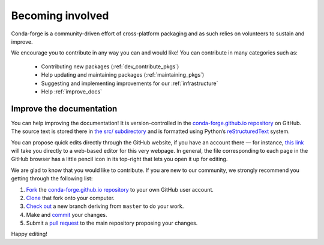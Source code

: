 .. _Becoming_involved:

Becoming involved
*****************

Conda-forge is a community-driven effort of cross-platform packaging and as such relies on volunteers to sustain and improve.

We encourage you to contribute in any way you can and would like! You can contribute in many categories such as:

 - Contributing new packages (:ref:`dev_contribute_pkgs`)
 - Help updating and maintaining packages (:ref:`maintaining_pkgs`)
 - Suggesting and implementing improvements for our :ref:`infrastructure`
 - Help :ref:`improve_docs`


.. _improve_docs:

Improve the documentation
===========================

You can help improving the documentation! It is version-controlled in the
`conda-forge.github.io repository
<https://github.com/conda-forge/conda-forge.github.io>`_ on GitHub. The source
text is stored there in `the src/ subdirectory
<https://github.com/conda-forge/conda-forge.github.io/tree/master/src>`_ and
is formatted using Python’s `reStructuredText
<http://docutils.sourceforge.net/rst.html>`_ system.

You can propose quick edits directly through the GitHub website, if you have
an account there — for instance, `this link
<https://github.com/conda-forge/conda-forge.github.io/edit/master/src/user/contributing.rst>`_
will take you directly to a web-based editor for this very webpage. In
general, the file corresponding to each page in the GitHub browser has a
little pencil icon in its top-right that lets you open it up for editing.

We are glad to know that you would like to contribute. If you are new to our community, we strongly recommend you getting through the following list:

1. `Fork <https://help.github.com/articles/fork-a-repo/>`_ the
   `conda-forge.github.io repository
   <https://github.com/conda-forge/conda-forge.github.io>`_ to your own GitHub
   user account.
2. `Clone <https://help.github.com/articles/cloning-a-repository/>`_ that fork
   onto your computer.
3. `Check out
   <https://git-scm.com/book/en/v2/Git-Branching-Basic-Branching-and-Merging>`_
   a new branch deriving from ``master`` to do your work.
4. Make and `commit
   <https://git-scm.com/book/en/v2/Git-Basics-Recording-Changes-to-the-Repository>`_
   your changes.
5. Submit a `pull request
   <https://help.github.com/articles/about-pull-requests/>`_ to the main
   repository proposing your changes.

Happy editing!
